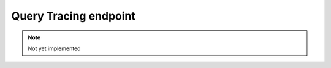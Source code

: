 Query Tracing endpoint
======================

.. note::

  Not yet implemented

.. http:put:: /api/v1/servers/:server_id/trace

  Configure query tracing.

  :query server_id: The name of the server

  **Client body:**

  .. code-block:: json

    {
      "domains": "<regex_string>"
    }

  Set ``domains`` to ``null`` to turn off tracing.


.. http:get:: /api/v1/servers/:server_id/trace

  Retrieve query tracing log and current config.

  :query server_id: The name of the server

  **Response Body:**

  .. code-block:: json

    {
      "domains": "<Regex>",
      "log": [
        "<log_line>"
      ]
    }
